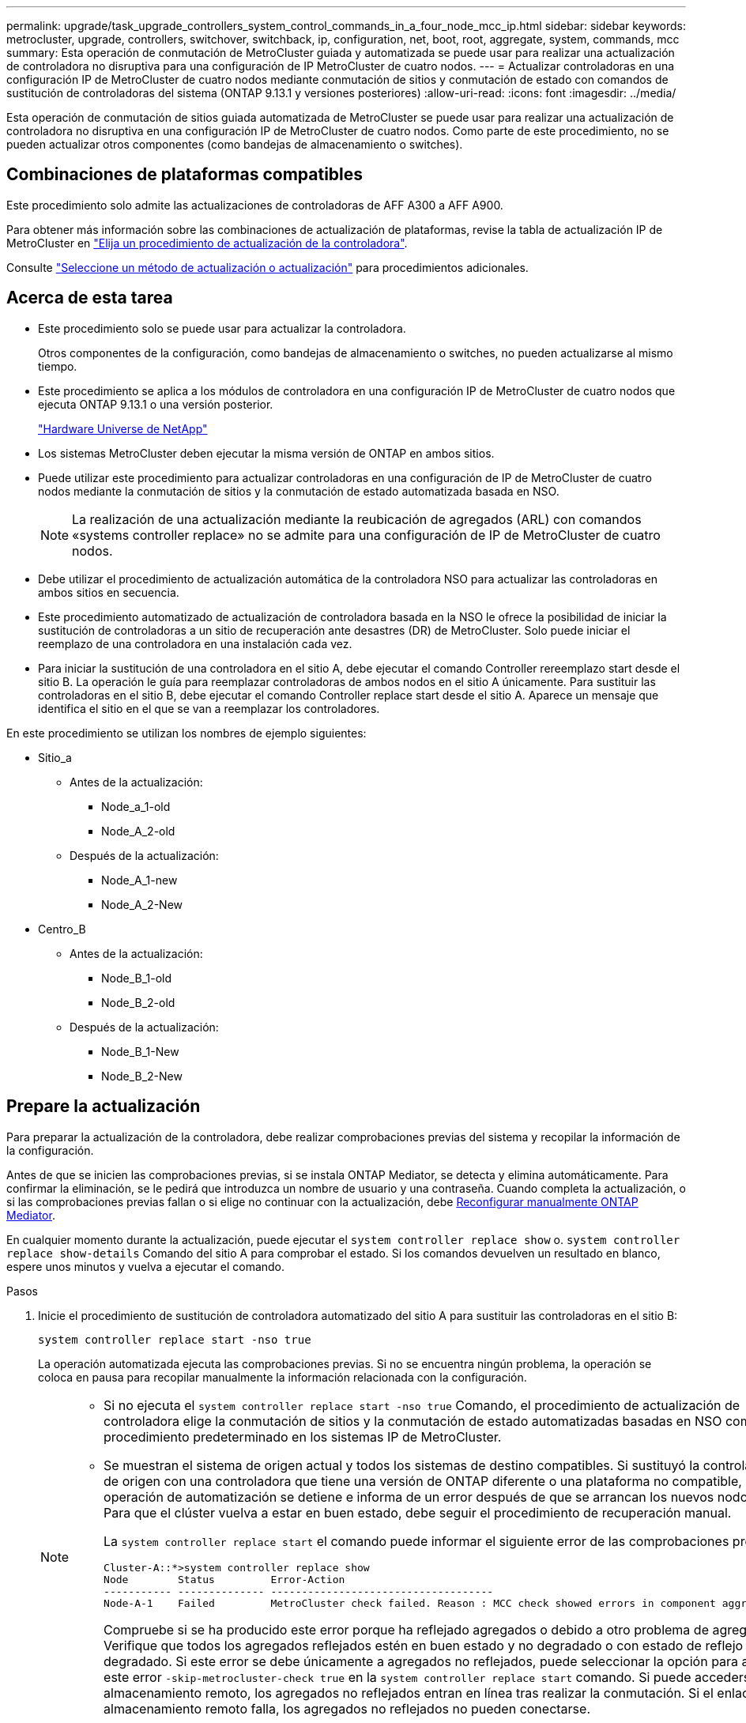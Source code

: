 ---
permalink: upgrade/task_upgrade_controllers_system_control_commands_in_a_four_node_mcc_ip.html 
sidebar: sidebar 
keywords: metrocluster, upgrade, controllers, switchover, switchback, ip, configuration, net, boot, root, aggregate, system, commands, mcc 
summary: Esta operación de conmutación de MetroCluster guiada y automatizada se puede usar para realizar una actualización de controladora no disruptiva para una configuración de IP MetroCluster de cuatro nodos. 
---
= Actualizar controladoras en una configuración IP de MetroCluster de cuatro nodos mediante conmutación de sitios y conmutación de estado con comandos de sustitución de controladoras del sistema (ONTAP 9.13.1 y versiones posteriores)
:allow-uri-read: 
:icons: font
:imagesdir: ../media/


[role="lead"]
Esta operación de conmutación de sitios guiada automatizada de MetroCluster se puede usar para realizar una actualización de controladora no disruptiva en una configuración IP de MetroCluster de cuatro nodos. Como parte de este procedimiento, no se pueden actualizar otros componentes (como bandejas de almacenamiento o switches).



== Combinaciones de plataformas compatibles

Este procedimiento solo admite las actualizaciones de controladoras de AFF A300 a AFF A900.

Para obtener más información sobre las combinaciones de actualización de plataformas, revise la tabla de actualización IP de MetroCluster en link:concept_choosing_controller_upgrade_mcc.html#supported-metrocluster-ip-controller-upgrades["Elija un procedimiento de actualización de la controladora"].

Consulte https://docs.netapp.com/us-en/ontap-metrocluster/upgrade/concept_choosing_an_upgrade_method_mcc.html["Seleccione un método de actualización o actualización"] para procedimientos adicionales.



== Acerca de esta tarea

* Este procedimiento solo se puede usar para actualizar la controladora.
+
Otros componentes de la configuración, como bandejas de almacenamiento o switches, no pueden actualizarse al mismo tiempo.

* Este procedimiento se aplica a los módulos de controladora en una configuración IP de MetroCluster de cuatro nodos que ejecuta ONTAP 9.13.1 o una versión posterior.
+
https://hwu.netapp.com["Hardware Universe de NetApp"^]

* Los sistemas MetroCluster deben ejecutar la misma versión de ONTAP en ambos sitios.
* Puede utilizar este procedimiento para actualizar controladoras en una configuración de IP de MetroCluster de cuatro nodos mediante la conmutación de sitios y la conmutación de estado automatizada basada en NSO.
+

NOTE: La realización de una actualización mediante la reubicación de agregados (ARL) con comandos «systems controller replace» no se admite para una configuración de IP de MetroCluster de cuatro nodos.

* Debe utilizar el procedimiento de actualización automática de la controladora NSO para actualizar las controladoras en ambos sitios en secuencia.
* Este procedimiento automatizado de actualización de controladora basada en la NSO le ofrece la posibilidad de iniciar la sustitución de controladoras a un sitio de recuperación ante desastres (DR) de MetroCluster. Solo puede iniciar el reemplazo de una controladora en una instalación cada vez.
* Para iniciar la sustitución de una controladora en el sitio A, debe ejecutar el comando Controller rereemplazo start desde el sitio B. La operación le guía para reemplazar controladoras de ambos nodos en el sitio A únicamente. Para sustituir las controladoras en el sitio B, debe ejecutar el comando Controller replace start desde el sitio A. Aparece un mensaje que identifica el sitio en el que se van a reemplazar los controladores.


En este procedimiento se utilizan los nombres de ejemplo siguientes:

* Sitio_a
+
** Antes de la actualización:
+
*** Node_a_1-old
*** Node_A_2-old


** Después de la actualización:
+
*** Node_A_1-new
*** Node_A_2-New




* Centro_B
+
** Antes de la actualización:
+
*** Node_B_1-old
*** Node_B_2-old


** Después de la actualización:
+
*** Node_B_1-New
*** Node_B_2-New








== Prepare la actualización

Para preparar la actualización de la controladora, debe realizar comprobaciones previas del sistema y recopilar la información de la configuración.

Antes de que se inicien las comprobaciones previas, si se instala ONTAP Mediator, se detecta y elimina automáticamente. Para confirmar la eliminación, se le pedirá que introduzca un nombre de usuario y una contraseña. Cuando completa la actualización, o si las comprobaciones previas fallan o si elige no continuar con la actualización, debe <<man_reconfig_mediator,Reconfigurar manualmente ONTAP Mediator>>.

En cualquier momento durante la actualización, puede ejecutar el `system controller replace show` o. `system controller replace show-details` Comando del sitio A para comprobar el estado. Si los comandos devuelven un resultado en blanco, espere unos minutos y vuelva a ejecutar el comando.

.Pasos
. Inicie el procedimiento de sustitución de controladora automatizado del sitio A para sustituir las controladoras en el sitio B:
+
`system controller replace start -nso true`

+
La operación automatizada ejecuta las comprobaciones previas. Si no se encuentra ningún problema, la operación se coloca en pausa para recopilar manualmente la información relacionada con la configuración.

+
[NOTE]
====
** Si no ejecuta el `system controller replace start -nso true` Comando, el procedimiento de actualización de controladora elige la conmutación de sitios y la conmutación de estado automatizadas basadas en NSO como el procedimiento predeterminado en los sistemas IP de MetroCluster.
** Se muestran el sistema de origen actual y todos los sistemas de destino compatibles. Si sustituyó la controladora de origen con una controladora que tiene una versión de ONTAP diferente o una plataforma no compatible, la operación de automatización se detiene e informa de un error después de que se arrancan los nuevos nodos. Para que el clúster vuelva a estar en buen estado, debe seguir el procedimiento de recuperación manual.
+
La `system controller replace start` el comando puede informar el siguiente error de las comprobaciones previas:

+
[listing]
----
Cluster-A::*>system controller replace show
Node        Status         Error-Action
----------- -------------- ------------------------------------
Node-A-1    Failed         MetroCluster check failed. Reason : MCC check showed errors in component aggregates
----
+
Compruebe si se ha producido este error porque ha reflejado agregados o debido a otro problema de agregado. Verifique que todos los agregados reflejados estén en buen estado y no degradado o con estado de reflejo degradado. Si este error se debe únicamente a agregados no reflejados, puede seleccionar la opción para anular este error `-skip-metrocluster-check true` en la `system controller replace start` comando. Si puede accederse al almacenamiento remoto, los agregados no reflejados entran en línea tras realizar la conmutación. Si el enlace de almacenamiento remoto falla, los agregados no reflejados no pueden conectarse.



====
. Para recopilar manualmente la información de configuración, inicie sesión en el sitio B y siga los comandos enumerados en el mensaje de la consola en `system controller replace show` o. `system controller replace show-details` comando.




=== Obteniendo información antes de la actualización

Antes de la actualización, si el volumen raíz está cifrado, se debe recopilar la clave de backup y otra información para arrancar las nuevas controladoras con los volúmenes raíz cifrados anteriores.

.Acerca de esta tarea
Esta tarea se lleva a cabo en la configuración de IP de MetroCluster existente.

.Pasos
. Etiquete los cables de las controladoras existentes para que puedan identificar fácilmente los cables cuando configure las nuevas controladoras.
. Muestre los comandos para capturar la clave de backup y otra información:
+
`system controller replace show`

+
Ejecute los comandos enumerados en `show` del clúster de partners.

+
La `show` La salida del comando muestra tres tablas que contienen las direcciones IP de la interfaz de MetroCluster, los ID del sistema y los UUID del sistema. Esta información es necesaria más adelante en el procedimiento para establecer los arranques al iniciar el nuevo nodo.

. Recopile los ID del sistema de los nodos en la configuración de MetroCluster:
+
--
`metrocluster node show -fields node-systemid,dr-partner-systemid`

Durante el procedimiento de sustitución, reemplazará estos ID de sistema por los ID de sistema de los nuevos módulos de controlador.

En este ejemplo, para una configuración de IP de MetroCluster de cuatro nodos, se recuperan los siguientes ID de sistema anteriores:

** Node_A_1-old: 4068741258
** Node_A_2-old: 4068741260
** Node_B_1-old: 4068741254
** Node_B_2-old: 4068741256


[listing]
----
metrocluster-siteA::> metrocluster node show -fields node-systemid,ha-partner-systemid,dr-partner-systemid,dr-auxiliary-systemid
dr-group-id        cluster           node            node-systemid     ha-partner-systemid     dr-partner-systemid    dr-auxiliary-systemid
-----------        ---------------   ----------      -------------     -------------------     -------------------    ---------------------
1                    Cluster_A       Node_A_1-old    4068741258        4068741260              4068741256             4068741256
1                    Cluster_A       Node_A_2-old    4068741260        4068741258              4068741254             4068741254
1                    Cluster_B       Node_B_1-old    4068741254        4068741256              4068741258             4068741260
1                    Cluster_B       Node_B_2-old    4068741256        4068741254              4068741260             4068741258
4 entries were displayed.
----
En este ejemplo, para una configuración de IP de MetroCluster de dos nodos, se recuperan los siguientes ID de sistema antiguos:

** Node_a_1: 4068741258
** Node_B_1: 4068741254


[listing]
----
metrocluster node show -fields node-systemid,dr-partner-systemid

dr-group-id cluster    node          node-systemid dr-partner-systemid
----------- ---------- --------      ------------- ------------
1           Cluster_A  Node_A_1-old  4068741258    4068741254
1           Cluster_B  node_B_1-old  -             -
2 entries were displayed.
----
--
. Recopile información del puerto y la LIF para cada nodo.
+
Debe recopilar el resultado de los siguientes comandos para cada nodo:

+
** `network interface show -role cluster,node-mgmt`
** `network port show -node _node-name_ -type physical`
** `network port vlan show -node _node-name_`
** `network port ifgrp show -node _node_name_ -instance`
** `network port broadcast-domain show`
** `network port reachability show -detail`
** `network ipspace show`
** `volume show`
** `storage aggregate show`
** `system node run -node _node-name_ sysconfig -a`


. Si los nodos MetroCluster tienen una configuración SAN, recopile la información pertinente.
+
Debe recopilar el resultado de los siguientes comandos:

+
** `fcp adapter show -instance`
** `fcp interface show -instance`
** `iscsi interface show`
** `ucadmin show`


. Si el volumen raíz está cifrado, recopile y guarde la clave de acceso usada para Key-Manager:
+
`security key-manager backup show`

. Si los nodos de MetroCluster utilizan el cifrado de volúmenes o agregados, copie información sobre las claves y las Passphrases.
+
Para obtener más información, consulte https://docs.netapp.com/ontap-9/topic/com.netapp.doc.pow-nve/GUID-1677AE0A-FEF7-45FA-8616-885AA3283BCF.html["Realizar un backup manual de la información de gestión de claves incorporada"^].

+
.. Si se configuró el gestor de claves incorporado:
+
`security key-manager onboard show-backup`

+
Necesitará la contraseña más adelante en el procedimiento de actualización.

.. Si está configurada la gestión de claves empresariales (KMIP), ejecute los siguientes comandos:
+
`security key-manager external show -instance`

+
`security key-manager key query`



. Después de terminar de recoger la información de configuración, reanude la operación:
+
`system controller replace resume`





=== Eliminar la configuración existente del tiebreaker o de otro software de supervisión

Si la configuración existente se supervisa con la configuración de tiebreaker para MetroCluster u otras aplicaciones de terceros (por ejemplo, ClusterLion) que pueden iniciar una conmutación de sitios, debe eliminar la configuración de MetroCluster del tiebreaker o de otro software antes de sustituir el controlador antiguo.

.Pasos
. http://docs.netapp.com/ontap-9/topic/com.netapp.doc.hw-metrocluster-tiebreaker/GUID-34C97A45-0BFF-46DD-B104-2AB2805A983D.html["Quitar la configuración de MetroCluster existente"^] Del software Tiebreaker.
. Elimine la configuración de MetroCluster existente de cualquier aplicación de terceros que pueda iniciar la conmutación.
+
Consulte la documentación de la aplicación.





== Sustituir las controladoras antiguas y arrancar las nuevas controladoras

Después de recopilar información y reanudar la operación, la automatización avanza con la operación de conmutación.

.Acerca de esta tarea
La operación de automatización inicia las operaciones de conmutación de sitios. Una vez finalizadas estas operaciones, la operación se detiene en *pausa para la intervención del usuario* para que pueda instalar los controladores en rack, iniciar los controladores asociados y reasignar los discos agregados raíz al nuevo módulo del controlador desde la copia de seguridad flash mediante el `sysids` reunidos antes.

.Antes de empezar
Antes de iniciar la conmutación, la operación de automatización se pone en pausa para que pueda comprobar manualmente que todas las LIF están «'más'» en el sitio B. En caso necesario, llevar cualquier LIF «desposeída» a «arriba» y reanudar la operación de automatización utilizando el `system controller replace resume` comando.



=== Preparar la configuración de red de las controladoras antiguas

Para garantizar que la red se reanude correctamente en las nuevas controladoras, debe mover los LIF a un puerto común y, a continuación, quitar la configuración de red de las controladoras antiguas.

.Acerca de esta tarea
* Esta tarea se debe realizar en cada uno de los nodos antiguos.
* Utilizará la información recopilada en <<Prepare la actualización>>.


.Pasos
. Arranque los nodos antiguos y después inicie sesión en los nodos:
+
`boot_ontap`

. Asigne el puerto de inicio de todos los LIF de datos de la controladora anterior a un puerto común que sea el mismo en los módulos de controladora nuevos y antiguos.
+
.. Mostrar las LIF:
+
`network interface show`

+
Todos los LIF de datos, incluidos SAN y NAS, serán «propios» de administrador y «inactivos» operacionalmente, ya que están en el sitio de la conmutación (cluster_A).

.. Revise el resultado para encontrar un puerto de red física común que sea el mismo en las controladoras anterior y nueva que no se use como puerto de clúster.
+
Por ejemplo, «'e0d» es un puerto físico de las controladoras antiguas y también está presente en las nuevas controladoras. «'e0d'» no se utiliza como puerto de clúster ni de ningún otro modo en las nuevas controladoras.

+
Para el uso de puertos para los modelos de plataforma, consulte https://hwu.netapp.com/["Hardware Universe de NetApp"^]

.. Modifique todas las LIF de datos para utilizar el puerto común como puerto de inicio:
+
`network interface modify -vserver _svm-name_ -lif _data-lif_ -home-port _port-id_`

+
En el siguiente ejemplo, esto es «'e0d'».

+
Por ejemplo:

+
[listing]
----
network interface modify -vserver vs0 -lif datalif1 -home-port e0d
----


. Modificar los dominios de retransmisión para quitar los puertos VLAN y físicos que se deben eliminar:
+
`broadcast-domain remove-ports -broadcast-domain _broadcast-domain-name_ -ports _node-name:port-id_`

+
Repita este paso para todos los puertos VLAN y físicos.

. Quite todos los puertos VLAN que utilizan puertos de clúster como puertos miembro y grupos de interfaces usando puertos de clúster como puertos miembro.
+
.. Eliminar puertos VLAN:
+
`network port vlan delete -node _node-name_ -vlan-name _portid-vlandid_`

+
Por ejemplo:

+
[listing]
----
network port vlan delete -node node1 -vlan-name e1c-80
----
.. Quite puertos físicos de los grupos de interfaces:
+
`network port ifgrp remove-port -node _node-name_ -ifgrp _interface-group-name_ -port _portid_`

+
Por ejemplo:

+
[listing]
----
network port ifgrp remove-port -node node1 -ifgrp a1a -port e0d
----
.. Quite puertos VLAN y de grupo de interfaces del dominio de retransmisión:
+
`network port broadcast-domain remove-ports -ipspace _ipspace_ -broadcast-domain _broadcast-domain-name_ -ports _nodename:portname,nodename:portname_,..`

.. Modifique los puertos del grupo de interfaces para utilizar otros puertos físicos como miembro según sea necesario.:
+
`ifgrp add-port -node _node-name_ -ifgrp _interface-group-name_ -port _port-id_`



. Detenga los nodos:
+
`halt -inhibit-takeover true -node _node-name_`

+
Este paso debe realizarse en ambos nodos.





=== Configurar las nuevas controladoras

Debe montar en rack y cablear las nuevas controladoras.

.Pasos
. Planifique la colocación de los nuevos módulos de controladora y bandejas de almacenamiento según sea necesario.
+
El espacio en rack depende del modelo de plataforma de los módulos de la controladora, los tipos de switch y el número de bandejas de almacenamiento de la configuración.

. Puesta a tierra apropiadamente usted mismo.
. Instale los módulos de la controladora en el rack o armario.
+
https://docs.netapp.com/us-en/ontap-systems/index.html["Centro de documentación de AFF y FAS"^]

. Si los nuevos módulos de controladoras no vienen con tarjetas FC-VI propias y si las tarjetas FC-VI de controladoras antiguas son compatibles con las nuevas controladoras, intercambie las tarjetas FC-VI e instálelas en las ranuras correctas.
+
Consulte link:https://hwu.netapp.com["Hardware Universe de NetApp"^] Para obtener información sobre las ranuras de las tarjetas FC-VI.

. Conecte los cables de las conexiones de alimentación, de consola serie y de gestión de las controladoras tal como se describe en las _Guías de instalación y configuración de MetroCluster_.
+
No conecte ningún otro cable que esté desconectado de las controladoras antiguas en este momento.

+
https://docs.netapp.com/us-en/ontap-systems/index.html["Centro de documentación de AFF y FAS"^]

. Encienda los nodos nuevos y pulse Ctrl-C cuando se le solicite que muestre el aviso del CARGADOR.




=== Netarrancando los nuevos controladores

Después de instalar los nodos nuevos, debe reiniciar el sistema para asegurarse de que los nuevos nodos estén ejecutando la misma versión de ONTAP que los nodos originales. El término arranque desde red significa que se arranca desde una imagen ONTAP almacenada en un servidor remoto. Al prepararse para reiniciar el sistema, debe colocar una copia de la imagen de arranque ONTAP 9 en un servidor web al que pueda acceder el sistema.

Esta tarea se realiza en cada uno de los nuevos módulos del controlador.

.Pasos
. Acceda a https://mysupport.netapp.com/site/["Sitio de soporte de NetApp"^] para descargar los archivos utilizados para realizar el arranque desde red del sistema.
. Descargue el software ONTAP adecuado desde la sección de descarga de software del sitio de soporte de NetApp y almacene el archivo ontap-version_image.tgz en un directorio accesible desde la web.
. Vaya al directorio accesible a Internet y compruebe que los archivos que necesita están disponibles.
+
La lista de directorios debe contener una carpeta netboot con un archivo de núcleo: ontap-version_image.tgz

+
No es necesario extraer el archivo ontap-version_image.tgz.

. En el símbolo del sistema del CARGADOR, configure la conexión para reiniciar el sistema para una LIF de gestión:
+
** Si el direccionamiento IP es DHCP, configure la conexión automática:
+
`ifconfig e0M -auto`

** Si el direccionamiento IP es estático, configure la conexión manual:
+
`ifconfig e0M -addr=ip_addr -mask=netmask` `-gw=gateway`



. Reiniciar el sistema.
+
** Si la plataforma es un sistema de la serie 80xx, utilice este comando:
+
`netboot \http://web_server_ip/path_to_web-accessible_directory/netboot/kernel`

** Si la plataforma es cualquier otro sistema, utilice el siguiente comando:
+
`netboot \http://web_server_ip/path_to_web-accessible_directory/ontap-version_image.tgz`



. En el menú de inicio, seleccione la opción *(7) instale primero el nuevo software* para descargar e instalar la nueva imagen de software en el dispositivo de arranque.
+
 Disregard the following message: "This procedure is not supported for Non-Disruptive Upgrade on an HA pair". It applies to nondisruptive upgrades of software, not to upgrades of controllers.
. Si se le solicita que continúe el procedimiento, introduzca `y`Y cuando se le solicite el paquete, escriba la dirección URL del archivo de imagen: `\http://web_server_ip/path_to_web-accessible_directory/ontap-version_image.tgz`
+
....
Enter username/password if applicable, or press Enter to continue.
....
. No olvide entrar `n` para omitir la recuperación de backup cuando observe un símbolo del sistema similar a lo siguiente:
+
....
Do you want to restore the backup configuration now? {y|n}
....
. Reinicie introduciendo `y` cuando vea un símbolo del sistema similar a lo siguiente:
+
....
The node must be rebooted to start using the newly installed software. Do you want to reboot now? {y|n}
....




=== Borrar la configuración en un módulo del controlador

[role="lead"]
Antes de utilizar un nuevo módulo de controladora en la configuración de MetroCluster, debe borrar la configuración existente.

.Pasos
. Si es necesario, detenga el nodo para mostrar el símbolo del sistema del CARGADOR:
+
`halt`

. En el símbolo del sistema del CARGADOR, establezca las variables de entorno en los valores predeterminados:
+
`set-defaults`

. Guarde el entorno:
+
`saveenv`

. En el símbolo del sistema del CARGADOR, inicie el menú de arranque:
+
`boot_ontap menu`

. En el símbolo del sistema del menú de inicio, borre la configuración:
+
`wipeconfig`

+
Responda `yes` a la solicitud de confirmación.

+
El nodo se reinicia y el menú de arranque se muestra de nuevo.

. En el menú de inicio, seleccione la opción *5* para arrancar el sistema en modo de mantenimiento.
+
Responda `yes` a la solicitud de confirmación.





=== Restaurar la configuración de HBA

Dependiendo de la presencia y configuración de tarjetas HBA en el módulo de controlador, debe configurarlas correctamente para el uso de su sitio.

.Pasos
. En el modo de mantenimiento configure los ajustes para cualquier HBA del sistema:
+
.. Compruebe la configuración actual de los puertos: `ucadmin show`
.. Actualice la configuración del puerto según sea necesario.


+
|===


| Si tiene este tipo de HBA y el modo que desea... | Se usa este comando... 


 a| 
CNA FC
 a| 
`ucadmin modify -m fc -t initiator _adapter-name_`



 a| 
Ethernet de CNA
 a| 
`ucadmin modify -mode cna _adapter-name_`



 a| 
Destino FC
 a| 
`fcadmin config -t target _adapter-name_`



 a| 
Iniciador FC
 a| 
`fcadmin config -t initiator _adapter-name_`

|===
. Salir del modo de mantenimiento:
+
`halt`

+
Después de ejecutar el comando, espere hasta que el nodo se detenga en el símbolo del sistema DEL CARGADOR.

. Vuelva a arrancar el nodo en modo de mantenimiento para permitir que los cambios de configuración surtan efecto:
+
`boot_ontap maint`

. Compruebe los cambios realizados:
+
|===


| Si tiene este tipo de HBA... | Se usa este comando... 


 a| 
CNA
 a| 
`ucadmin show`



 a| 
FC
 a| 
`fcadmin show`

|===




=== Establezca el estado de alta disponibilidad en las controladoras y el chasis nuevos

Debe comprobar el estado de alta disponibilidad de las controladoras y el chasis y, si es necesario, actualizar el estado para que coincida con la configuración del sistema.

.Pasos
. En el modo de mantenimiento, muestre el estado de alta disponibilidad del módulo de controladora y el chasis:
+
`ha-config show`

+
El estado de alta disponibilidad para todos los componentes debe ser `mccip`.

. Si el estado del sistema mostrado de la controladora o el chasis no es correcto, establezca el estado de alta disponibilidad:
+
`ha-config modify controller mccip`

+
`ha-config modify chassis mccip`

. Detenga el nodo: `halt`
+
El nodo debe detenerse en la `LOADER>` prompt.

. En cada nodo, compruebe la fecha, la hora y la zona horaria del sistema: `show date`
. Si es necesario, establezca la fecha en UTC o GMT: `set date <mm/dd/yyyy>`
. Compruebe la hora utilizando el siguiente comando en el símbolo del sistema del entorno de arranque: `show time`
. Si es necesario, establezca la hora en UTC o GMT: `set time <hh:mm:ss>`
. Guarde los ajustes: `saveenv`
. Recopile variables de entorno: `printenv`




=== Actualice los archivos RCF del switch para acomodar las nuevas plataformas

Debe actualizar los switches a una configuración que admita los nuevos modelos de plataforma.

.Acerca de esta tarea
Esta tarea debe realizarse en el sitio que contiene las controladoras que se están actualizando. En los ejemplos mostrados en este procedimiento, estamos actualizando site_B primero.

Los switches de Site_A se actualizarán cuando se actualicen las controladoras de Site_A.

.Pasos
. Prepare los switches IP para la aplicación de los nuevos archivos RCF.
+
Siga los pasos de la sección correspondiente al proveedor de switches en la sección _MetroCluster IP Installation and Configuration_ (instalación y configuración de IP de).

+
link:../install-ip/index.html["Instalación y configuración de IP de MetroCluster"]

+
** link:../install-ip/task_switch_config_broadcom.html#resetting-the-broadcom-ip-switch-to-factory-defaults["Restablecer los valores predeterminados de fábrica del conmutador IP de Broadcom"]
** link:../install-ip/task_switch_config_broadcom.html#resetting-the-cisco-ip-switch-to-factory-defaults["Restablecer los valores predeterminados de fábrica del conmutador IP de Cisco"]


. Descargue e instale los archivos RCF.
+
Siga los pasos de la sección correspondiente a su proveedor de switches desde el link:../install-ip/index.html["Instalación y configuración de IP de MetroCluster"].

+
** link:../install-ip/task_switch_config_broadcom.html#downloading-and-installing-the-broadcom-rcf-files["Descarga e instalación de los archivos Broadcom RCF"]
** link:../install-ip/task_switch_config_broadcom.html#downloading-and-installing-the-cisco-ip-rcf-files["Descarga e instalación de los archivos Cisco IP RCF"]






=== Establezca las variables bootarg de MetroCluster IP

Ciertos valores de arranque IP de MetroCluster deben configurarse en los nuevos módulos de la controladora. Los valores deben coincidir con los configurados en los módulos de la controladora anteriores.

.Acerca de esta tarea
En esta tarea, utilizará los UUID y los identificadores del sistema identificados anteriormente en el procedimiento de actualización en link:task_upgrade_controllers_in_a_four_node_ip_mcc_us_switchover_and_switchback_mcc_ip.html#gathering-information-before-the-upgrade["Obteniendo información antes de la actualización"].

.Pasos
. En la `LOADER>` Prompt, establezca los siguientes bootargs en los nuevos nodos en el site_B:
+
`setenv bootarg.mcc.port_a_ip_config _local-IP-address/local-IP-mask,0,HA-partner-IP-address,DR-partner-IP-address,DR-aux-partnerIP-address,vlan-id_`

+
`setenv bootarg.mcc.port_b_ip_config _local-IP-address/local-IP-mask,0,HA-partner-IP-address,DR-partner-IP-address,DR-aux-partnerIP-address,vlan-id_`

+
En el ejemplo siguiente se configuran los valores para NODE_B_1 mediante VLAN 120 para la primera red y VLAN 130 para la segunda red:

+
[listing]
----
setenv bootarg.mcc.port_a_ip_config 172.17.26.10/23,0,172.17.26.11,172.17.26.13,172.17.26.12,120
setenv bootarg.mcc.port_b_ip_config 172.17.27.10/23,0,172.17.27.11,172.17.27.13,172.17.27.12,130
----
+
En el ejemplo siguiente se configuran los valores para NODE_B_2 mediante VLAN 120 para la primera red y VLAN 130 para la segunda red:

+
[listing]
----
setenv bootarg.mcc.port_a_ip_config 172.17.26.11/23,0,172.17.26.10,172.17.26.12,172.17.26.13,120
setenv bootarg.mcc.port_b_ip_config 172.17.27.11/23,0,172.17.27.10,172.17.27.12,172.17.27.13,130
----
. En los nuevos nodos `LOADER` Prompt, establezca los UUID:
+
`setenv bootarg.mgwd.partner_cluster_uuid _partner-cluster-UUID_`

+
`setenv bootarg.mgwd.cluster_uuid _local-cluster-UUID_`

+
`setenv bootarg.mcc.pri_partner_uuid _DR-partner-node-UUID_`

+
`setenv bootarg.mcc.aux_partner_uuid _DR-aux-partner-node-UUID_`

+
`setenv bootarg.mcc_iscsi.node_uuid _local-node-UUID_`

+
.. Defina los UUID en NODE_B_1.
+
En el siguiente ejemplo se muestran los comandos para definir los UUIDs en NODE_B_1:

+
[listing]
----
setenv bootarg.mgwd.cluster_uuid ee7db9d5-9a82-11e7-b68b-00a098908039
setenv bootarg.mgwd.partner_cluster_uuid 07958819-9ac6-11e7-9b42-00a098c9e55d
setenv bootarg.mcc.pri_partner_uuid f37b240b-9ac1-11e7-9b42-00a098c9e55d
setenv bootarg.mcc.aux_partner_uuid bf8e3f8f-9ac4-11e7-bd4e-00a098ca379f
setenv bootarg.mcc_iscsi.node_uuid f03cb63c-9a7e-11e7-b68b-00a098908039
----
.. Defina los UUID en NODE_B_2:
+
En el siguiente ejemplo se muestran los comandos para definir los UUIDs en NODE_B_2:

+
[listing]
----
setenv bootarg.mgwd.cluster_uuid ee7db9d5-9a82-11e7-b68b-00a098908039
setenv bootarg.mgwd.partner_cluster_uuid 07958819-9ac6-11e7-9b42-00a098c9e55d
setenv bootarg.mcc.pri_partner_uuid bf8e3f8f-9ac4-11e7-bd4e-00a098ca379f
setenv bootarg.mcc.aux_partner_uuid f37b240b-9ac1-11e7-9b42-00a098c9e55d
setenv bootarg.mcc_iscsi.node_uuid aa9a7a7a-9a81-11e7-a4e9-00a098908c35
----


. Si los sistemas originales estaban configurados para ADP, en cada solicitud DEL CARGADOR de los nodos de sustitución, habilite ADP:
+
`setenv bootarg.mcc.adp_enabled true`

. Configure las siguientes variables:
+
`setenv bootarg.mcc.local_config_id _original-sys-id_`

+
`setenv bootarg.mcc.dr_partner _dr-partner-sys-id_`

+

NOTE: La `setenv bootarg.mcc.local_config_id` La variable debe establecerse en el sys-id del módulo controlador *original*, node_B_1.

+
.. Defina las variables en NODE_B_1.
+
En el ejemplo siguiente se muestran los comandos para definir los valores en NODE_B_1:

+
[listing]
----
setenv bootarg.mcc.local_config_id 537403322
setenv bootarg.mcc.dr_partner 537403324
----
.. Defina las variables en NODE_B_2.
+
En el ejemplo siguiente se muestran los comandos para definir los valores en NODE_B_2:

+
[listing]
----
setenv bootarg.mcc.local_config_id 537403321
setenv bootarg.mcc.dr_partner 537403323
----


. Si utiliza cifrado con gestor de claves externo, defina los bootargs necesarios:
+
`setenv bootarg.kmip.init.ipaddr`

+
`setenv bootarg.kmip.kmip.init.netmask`

+
`setenv bootarg.kmip.kmip.init.gateway`

+
`setenv bootarg.kmip.kmip.init.interface`





=== Reasignar discos de agregado raíz

Reasigne los discos del agregado raíz al nuevo módulo de controlador mediante la `sysids` reunidos antes

.Acerca de esta tarea
Esta tarea se realiza en modo de mantenimiento.

Los ID antiguos del sistema se identificaron en link:task_upgrade_controllers_system_control_commands_in_a_four_node_mcc_ip.html#gathering-information-before-the-upgrade["Obteniendo información antes de la actualización"].

Los ejemplos de este procedimiento utilizan controladoras con los siguientes ID de sistema:

|===


| Nodo | ID del sistema antiguo | Nuevo ID del sistema 


 a| 
Node_B_1
 a| 
4068741254
 a| 
1574774970

|===
.Pasos
. Conecte el resto de conexiones a los nuevos módulos de controladora (FC-VI, almacenamiento, interconexión de clúster, etc.).
. Detenga el sistema y arranque en modo de mantenimiento desde el símbolo del sistema del CARGADOR:
+
`boot_ontap maint`

. Muestre los discos propiedad de node_B_1-old:
+
`disk show -a`

+
El resultado del comando muestra el ID del sistema del nuevo módulo de la controladora (1574774970). Sin embargo, los discos del agregado raíz siguen siendo propiedad del ID de sistema anterior (4068741254). En este ejemplo, no se muestran las unidades que pertenecen a otros nodos en la configuración MetroCluster.

+
[listing]
----
*> disk show -a
Local System ID: 1574774970

  DISK         OWNER                     POOL   SERIAL NUMBER    HOME                      DR HOME
------------   -------------             -----  -------------    -------------             -------------
...
rr18:9.126L44 node_B_1-old(4068741254)   Pool1  PZHYN0MD         node_B_1-old(4068741254)  node_B_1-old(4068741254)
rr18:9.126L49 node_B_1-old(4068741254)   Pool1  PPG3J5HA         node_B_1-old(4068741254)  node_B_1-old(4068741254)
rr18:8.126L21 node_B_1-old(4068741254)   Pool1  PZHTDSZD         node_B_1-old(4068741254)  node_B_1-old(4068741254)
rr18:8.126L2  node_B_1-old(4068741254)   Pool0  S0M1J2CF         node_B_1-old(4068741254)  node_B_1-old(4068741254)
rr18:8.126L3  node_B_1-old(4068741254)   Pool0  S0M0CQM5         node_B_1-old(4068741254)  node_B_1-old(4068741254)
rr18:9.126L27 node_B_1-old(4068741254)   Pool0  S0M1PSDW         node_B_1-old(4068741254)  node_B_1-old(4068741254)
...
----
. Reasigne los discos de agregado raíz de las bandejas de unidades a la nueva controladora:
+
`disk reassign -s _old-sysid_ -d _new-sysid_`

+

NOTE: Si el sistema IP de MetroCluster está configurado con la partición avanzada de discos, debe incluir el ID del sistema asociado de DR ejecutando el `disk reassign -s old-sysid -d new-sysid -r dr-partner-sysid` comando.

+
En el siguiente ejemplo, se muestra la reasignación de unidades:

+
[listing]
----
*> disk reassign -s 4068741254 -d 1574774970
Partner node must not be in Takeover mode during disk reassignment from maintenance mode.
Serious problems could result!!
Do not proceed with reassignment if the partner is in takeover mode. Abort reassignment (y/n)? n

After the node becomes operational, you must perform a takeover and giveback of the HA partner node to ensure disk reassignment is successful.
Do you want to continue (y/n)? Jul 14 19:23:49 [localhost:config.bridge.extra.port:error]: Both FC ports of FC-to-SAS bridge rtp-fc02-41-rr18:9.126L0 S/N [FB7500N107692] are attached to this controller.
y
Disk ownership will be updated on all disks previously belonging to Filer with sysid 4068741254.
Do you want to continue (y/n)? y
----
. Compruebe que todos los discos se reasignan según se espera:
+
`disk show`

+
[listing]
----
*> disk show
Local System ID: 1574774970

  DISK        OWNER                      POOL   SERIAL NUMBER   HOME                      DR HOME
------------  -------------              -----  -------------   -------------             -------------
rr18:8.126L18 node_B_1-new(1574774970)   Pool1  PZHYN0MD        node_B_1-new(1574774970)  node_B_1-new(1574774970)
rr18:9.126L49 node_B_1-new(1574774970)   Pool1  PPG3J5HA        node_B_1-new(1574774970)  node_B_1-new(1574774970)
rr18:8.126L21 node_B_1-new(1574774970)   Pool1  PZHTDSZD        node_B_1-new(1574774970)  node_B_1-new(1574774970)
rr18:8.126L2  node_B_1-new(1574774970)   Pool0  S0M1J2CF        node_B_1-new(1574774970)  node_B_1-new(1574774970)
rr18:9.126L29 node_B_1-new(1574774970)   Pool0  S0M0CQM5        node_B_1-new(1574774970)  node_B_1-new(1574774970)
rr18:8.126L1  node_B_1-new(1574774970)   Pool0  S0M1PSDW        node_B_1-new(1574774970)  node_B_1-new(1574774970)
*>
----
. Mostrar el estado del agregado:
+
`aggr status`

+
[listing]
----
*> aggr status
           Aggr            State       Status           Options
aggr0_node_b_1-root        online      raid_dp, aggr    root, nosnap=on,
                           mirrored                     mirror_resync_priority=high(fixed)
                           fast zeroed
                           64-bit
----
. Repita los pasos anteriores en el nodo asociado (node_B_2-new).




=== Arrancar las nuevas controladoras

Debe reiniciar los controladores desde el menú de arranque para actualizar la imagen flash de la controladora. Se requieren pasos adicionales si está configurado el cifrado.

Es posible volver a configurar las VLAN y los grupos de interfaces. Si es necesario, modifique manualmente los puertos de las LIF del clúster y los detalles del dominio de retransmisión antes de reanudar la operación mediante el `system controller replace resume` comando.

.Acerca de esta tarea
Esta tarea debe realizarse en todas las controladoras nuevas.

.Pasos
. Detenga el nodo:
+
`halt`

. Si se configura el gestor de claves externo, defina los bootargs relacionados:
+
`setenv bootarg.kmip.init.ipaddr _ip-address_`

+
`setenv bootarg.kmip.init.netmask _netmask_`

+
`setenv bootarg.kmip.init.gateway _gateway-address_`

+
`setenv bootarg.kmip.init.interface _interface-id_`

. Mostrar el menú de inicio:
+
`boot_ontap menu`

. Si se utiliza el cifrado de raíz, seleccione la opción de menú de inicio para la configuración de administración de claves.
+
|===


| Si está usando... | Seleccione esta opción del menú de inicio... 


 a| 
Gestión de claves incorporada
 a| 
Opción «'10»

Siga las instrucciones para proporcionar las entradas necesarias para recuperar y restaurar la configuración de Key-Manager.



 a| 
Gestión de claves externas
 a| 
Opción «'11»

Siga las instrucciones para proporcionar las entradas necesarias para recuperar y restaurar la configuración de Key-Manager.

|===
. Desde el menú de inicio, ejecute la opción «'6'».
+

NOTE: La opción «'6'» reiniciará el nodo dos veces antes de completarlo.

+
Responda «'y'» a los mensajes de cambio de ID del sistema. Espere a que aparezcan los segundos mensajes de reinicio:

+
[listing]
----
Successfully restored env file from boot media...

Rebooting to load the restored env file...
----
+
Durante uno de los reinicios después de la opción “`6`”, el mensaje de confirmación `Override system ID? {y|n}` aparece. Introduzca `y`.

. Si se utiliza el cifrado de raíz, seleccione de nuevo la opción de menú de inicio para la configuración de administración de claves.
+
|===


| Si está usando... | Seleccione esta opción del menú de inicio... 


 a| 
Gestión de claves incorporada
 a| 
Opción «'10»

Siga las instrucciones para proporcionar las entradas necesarias para recuperar y restaurar la configuración de Key-Manager.



 a| 
Gestión de claves externas
 a| 
Opción «'11»

Siga las instrucciones para proporcionar las entradas necesarias para recuperar y restaurar la configuración de Key-Manager.

|===
+
En función del ajuste del gestor de claves, realice el procedimiento de recuperación seleccionando la opción «'10'» o la opción «'11'», seguida de la opción «'6'» en el primer símbolo del sistema del menú de arranque. Para arrancar los nodos por completo, puede que necesite repetir el procedimiento de recuperación seguido de la opción «'1'» (arranque normal).

. Arrancar los nodos:
+
`boot_ontap`

. Espere a que los nodos sustituidos se inicien.
+
Si alguno de los nodos está en modo de toma de control, realice una devolución mediante el `storage failover giveback` comando.

. Verifique que todos los puertos estén en un dominio de retransmisión:
+
.. Vea los dominios de retransmisión:
+
`network port broadcast-domain show`

.. Añada cualquier puerto a un dominio de retransmisión según sea necesario.
+
https://docs.netapp.com/ontap-9/topic/com.netapp.doc.dot-cm-nmg/GUID-003BDFCD-58A3-46C9-BF0C-BA1D1D1475F9.html["Agregar o quitar puertos de un dominio de retransmisión"^]

.. Añada el puerto físico que alojará las LIF de interconexión de clústeres en el dominio de retransmisión correspondiente.
.. Modifique las LIF de interconexión de clústeres para usar el puerto físico nuevo como puerto principal.
.. Después de poner en marcha las LIF de interconexión de clústeres, compruebe el estado de paridad del clúster y vuelva a establecer la relación de clústeres entre iguales según sea necesario.
+
Es posible que deba volver a configurar la relación de clústeres entre iguales.

+
link:../install-ip/task_sw_config_configure_clusters.html#peering-the-clusters["Creación de una relación de paridad entre clústeres"]

.. Vuelva a crear las VLAN y los grupos de interfaces según sea necesario.
+
La pertenencia a la VLAN y al grupo de interfaces puede ser diferente de la del nodo antiguo.

+
https://docs.netapp.com/ontap-9/topic/com.netapp.doc.dot-cm-nmg/GUID-8929FCE2-5888-4051-B8C0-E27CAF3F2A63.html["Creación de una VLAN"^]

+
https://docs.netapp.com/ontap-9/topic/com.netapp.doc.dot-cm-nmg/GUID-DBC9DEE2-EAB7-430A-A773-4E3420EE2AA1.html["Combinación de puertos físicos para crear grupos de interfaces"^]

.. Compruebe que el clúster asociado sea accesible y que la configuración se haya resincronizado correctamente en el clúster de asociado:
+
`metrocluster switchback -simulate true`



. Si se utiliza el cifrado, restaure las claves con el comando correcto para la configuración de gestión de claves.
+
|===


| Si está usando... | Se usa este comando... 


 a| 
Gestión de claves incorporada
 a| 
`security key-manager onboard sync`

Para obtener más información, consulte https://docs.netapp.com/ontap-9/topic/com.netapp.doc.pow-nve/GUID-E4AB2ED4-9227-4974-A311-13036EB43A3D.html["Restauración de las claves de cifrado de gestión de claves incorporadas"^].



 a| 
Gestión de claves externas
 a| 
`security key-manager external restore -vserver _SVM_ -node _node_ -key-server _host_name|IP_address:port_ -key-id key_id -key-tag key_tag _node-name_`

Para obtener más información, consulte https://docs.netapp.com/ontap-9/topic/com.netapp.doc.pow-nve/GUID-32DA96C3-9B04-4401-92B8-EAF323C3C863.html["Restauración de claves de cifrado de gestión de claves externas"^].

|===
. Antes de reanudar la operación, compruebe que el MetroCluster esté configurado correctamente. Compruebe el estado del nodo:
+
`metrocluster node show`

+
Verifique que los nuevos nodos (site_B) estén en *esperando el estado de regreso* desde el sitio_A.

. Reanude la operación:
+
`system controller replace resume`





== Completando la actualización

La operación de automatización ejecuta comprobaciones del sistema de verificación y, a continuación, pausa para poder verificar la accesibilidad de la red. Después de la verificación, se inicia la fase de recuperación de recursos y la operación de automatización ejecuta la conmutación de estado del sitio A y se pausa en las comprobaciones posteriores a la actualización. Después de reanudar la operación de automatización, se realizan las comprobaciones posteriores a la actualización y, si no se detectan errores, Marca la actualización como completada.

.Pasos
. Compruebe la accesibilidad de la red siguiendo el mensaje de la consola.
. Una vez finalizada la verificación, reanude la operación:
+
`system controller replace resume`

. La operación de automatización realiza `heal-aggregate`, `heal-root-aggregate`, Y operaciones de conmutación en el sitio A, y las comprobaciones posteriores a la actualización. Cuando se pausa la operación, compruebe manualmente el estado de LIF DE SAN y compruebe la configuración de red siguiendo el mensaje de la consola.
. Una vez finalizada la verificación, reanude la operación:
+
`system controller replace resume`

. Compruebe el estado de las comprobaciones posteriores a la actualización:
+
`system controller replace show`

+
Si las comprobaciones posteriores a la actualización no informaron de ningún error, se completó la actualización.

. Una vez finalizada la actualización de la controladora, inicie sesión en el sitio B y compruebe que las controladoras sustituidas estén configuradas correctamente.




=== Vuelva a configurar ONTAP Mediator

Configure manualmente ONTAP Mediator que se eliminó automáticamente antes de iniciar la actualización.

. Utilice los pasos de link:../install-ip/task_configuring_the_ontap_mediator_service_from_a_metrocluster_ip_configuration.html["Configure el servicio Mediador ONTAP desde una configuración IP de MetroCluster"].




=== Restaurar la supervisión de tiebreaker

Si la configuración de MetroCluster se ha configurado previamente para la supervisión por parte del software Tiebreaker, puede restaurar la conexión de tiebreaker.

. Utilice los pasos de http://docs.netapp.com/ontap-9/topic/com.netapp.doc.hw-metrocluster-tiebreaker/GUID-7259BCA4-104C-49C6-BAD0-1068CA2A3DA5.html["Adición de configuraciones de MetroCluster"].

